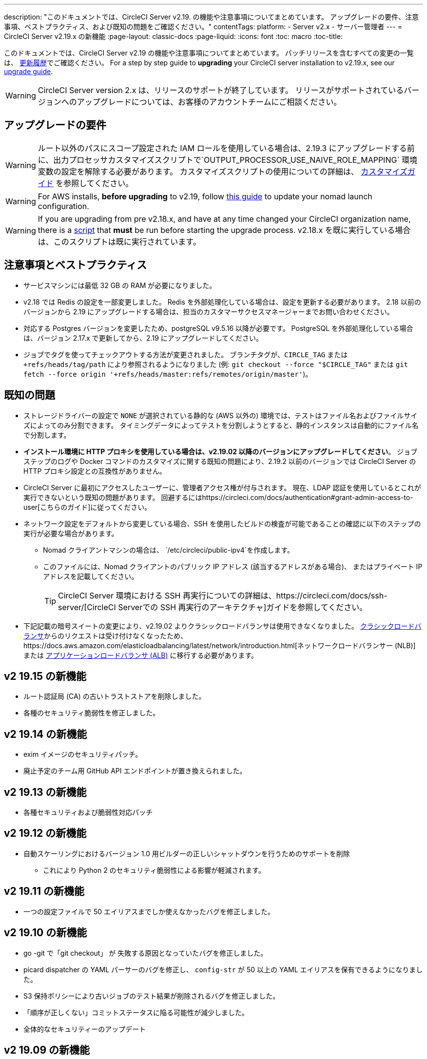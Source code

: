---
description: "このドキュメントでは、CircleCI Server v2.19. の機能や注意事項についてまとめています。 アップグレードの要件、注意事項、ベストプラクティス、および既知の問題をご確認ください。"
contentTags:
  platform:
  - Server v2.x
  - サーバー管理者
---
= CircleCI Server v2.19.x の新機能
:page-layout: classic-docs
:page-liquid:
:icons: font
:toc: macro
:toc-title:

このドキュメントでは、CircleCI Server v2.19 の機能や注意事項についてまとめています。 パッチリリースを含むすべての変更の一覧は、 https://circleci.com/ja/server/changelog[更新履歴]でご確認ください。 For a step by step guide to **upgrading** your CircleCI server installation to v2.19.x, see our <<updating-server#nomad-launch-configuration, upgrade guide>>.

WARNING: CircleCI Server version 2.x は、リリースのサポートが終了しています。 リリースがサポートされているバージョンへのアップグレードについては、お客様のアカウントチームにご相談ください。

## アップグレードの要件

WARNING: ルート以外のパスにスコープ設定された IAM ロールを使用している場合は、2.19.3 にアップグレードする前に、出力プロセッサカスタマイズスクリプトで`OUTPUT_PROCESSOR_USE_NAIVE_ROLE_MAPPING` 環境変数の設定を解除する必要があります。 カスタマイズスクリプトの使用についての詳細は、 https://circleci.com/docs/customizations/#service-configuration-overrides[カスタマイズガイド] を参照してください。

WARNING: For AWS installs, *before upgrading* to v2.19, follow <<update-nomad-clients#important, this guide>> to update your nomad launch configuration.

WARNING: If you are upgrading from pre v2.18.x, and have at any time changed your CircleCI organization name, there is a <<updating-server#org-rename-script, script>> that *must* be run before starting the upgrade process. v2.18.x を既に実行している場合は、このスクリプトは既に実行されています。

## 注意事項とベストプラクティス

* サービスマシンには最低 32 GB の RAM が必要になりました。
* v2.18 では Redis の設定を一部変更しました。 Redis を外部処理化している場合は、設定を更新する必要があります。 2.18 以前のバージョンから 2.19 にアップグレードする場合は、担当のカスタマーサクセスマネージャーまでお問い合わせください。
* 対応する Postgres バージョンを変更したため、postgreSQL v9.5.16 以降が必要です。 PostgreSQL を外部処理化している場合は、バージョン 2.17.x で更新してから、2.19 にアップグレードしてください。
* ジョブでタグを使ってチェックアウトする方法が変更されました。 ブランチタグが、`CIRCLE_TAG` または `+refs/heads/tag/path` により参照されるようになりました (例: `git checkout --force "$CIRCLE_TAG"` または `git fetch --force origin '+refs/heads/master:refs/remotes/origin/master'`)。

## 既知の問題

* ストレージドライバーの設定で `NONE` が選択されている静的な (AWS 以外の) 環境では、テストはファイル名およびファイルサイズによってのみ分割できます。 タイミングデータによってテストを分割しようとすると、静的インスタンスは自動的にファイル名で分割します。

* *インストール環境に HTTP プロキシを使用している場合は、v2.19.02 以降のバージョンにアップグレードしてください*。 ジョブステップのログや Docker コマンドのカスタマイズに関する既知の問題により、2.19.2 以前のバージョンでは CircleCI Server の HTTP プロキシ設定との互換性がありません。

* CircleCI Server に最初にアクセスしたユーザーに、管理者アクセス権が付与されます。 現在、LDAP 認証を使用しているとこれが実行できないという既知の問題があります。 回避するにはhttps://circleci.com/docs/authentication#grant-admin-access-to-user[こちらのガイド]に従ってください。

* ネットワーク設定をデフォルトから変更している場合、SSH を使用したビルドの検査が可能であることの確認に以下のステップの実行が必要な場合があります。
** Nomad クライアントマシンの場合は、 `/etc/circleci/public-ipv4`を作成します。
** このファイルには、Nomad クライアントのパブリック IP アドレス (該当するアドレスがある場合)、 またはプライベート IP アドレスを記載してください。
+
TIP: CircleCI Server 環境における SSH 再実行についての詳細は、https://circleci.com/docs/ssh-server/[CircleCI Serverでの SSH 再実行のアーキテクチャ]ガイドを参照してください。

* 下記記載の暗号スイートの変更により、v2.19.02 よりクラシックロードバランサは使用できなくなりました。 https://docs.aws.amazon.com/elasticloadbalancing/latest/classic/elb-ssl-security-policy.html[クラシックロードバランサ]からのリクエストは受け付けなくなったため、https://docs.aws.amazon.com/elasticloadbalancing/latest/network/introduction.html[ネットワークロードバランサー (NLB)] または https://docs.aws.amazon.com/elasticloadbalancing/latest/application/introduction.html[アプリケーションロードバランサ (ALB)] に移行する必要があります。

## v2 19.15 の新機能

* ルート認証局 (CA) の古いトラストストアを削除しました。
* 各種のセキュリティ脆弱性を修正しました。

## v2 19.14 の新機能

* exim イメージのセキュリティパッチ。
* 廃止予定のチーム用 GitHub API エンドポイントが置き換えられました。

## v2 19.13 の新機能

* 各種セキュリティおよび脆弱性対応パッチ

## v2 19.12 の新機能

* 自動スケーリングにおけるバージョン 1.0 用ビルダーの正しいシャットダウンを行うためのサポートを削除
  ** これにより Python 2 のセキュリティ脆弱性による影響が軽減されます。

## v2 19.11 の新機能

* 一つの設定ファイルで 50 エイリアスまでしか使えなかったバグを修正しました。

## v2 19.10 の新機能

* go -git で「git checkout」 が 失敗する原因となっていたバグを修正しました。
* picard dispatcher の YAML パーサーのバグを修正し、 `config-str` が 50 以上の YAML エイリアスを保有できるようになりました。
* S3 保持ポリシーにより古いジョブのテスト結果が削除されるバグを修正しました。
* 「順序が正しくない」コミットステータスに陥る可能性が減少しました。
* 全体的なセキュリティーのアップデート

## v2 19.09 の新機能

* Docker Executor の認証パスワードで、英数字以外の文字をより適切に処理できるようになりました。 `auth`キーの下の https://circleci.com/docs/ja/private-images/#docker-executor[Docker ID パスワードフィールド] で、 `~` と `?` の使用を妨げていたバグが修正されました。
* 全体的なセキュリティーのアップデート

## v2 19.08 の新機能

* 静的なインストール環境においてストレージドライバーの設定で`NONE`が選択されている場合に、並列実行に失敗する原因となっていたバグを修正しました。

## V2 19.07 の新機能

* Docker Executor の中国地域 ECR イメージへの認証を妨げていたバグを修正しました。

* `fileserverd` サービスの起動から再帰的な `chown` を削除しました。 これにより、使用量が多いインスタンスでは、起動プロセスに時間がかかったり、起動がブロックされる場合がありました。

## v2 19.06 の新機能

* ワークフローのステータスが GitHub で誤った順序で表示される原因となっていたバグが修正されました。

* CPU の使用と遅延を大幅に低減する、`workflows-conductor` のパフォーマンスが向上しました。

* IAM ユーザーを介して `us-east-1` 以外の S3 ストレージ領域を使用できない原因となっていたバグを修正しました。

* SMTP パスワードのフォーマットタイプが修正され、セットアップ時にマスキングされるようになりました。

## v2 19.05 の新機能

* サービスマシンがクラッシュした場合や VM サービスインスタンスが手動で終了した場合に、VM データベースを誤った状態するバグを修正しました。

## v2 19.04 の新機能

* サービスマシンのログが作成される前にバンドル作成がタイムアウトする原因となっていたバグを修正し、Replicated のログのみを残しました。

* `circle.s3.connection_pool.*` の下の S3 接続プールメトリクスがテスト結果サービスに追加され、このサービスに関する問題のデバッグがしやすくなりました。

* ワークフローサービスの不足していた環境変数が追加されました。 これらの環境変数がなかったことにより、ワークフローが実行されるたびに過剰なスタックトレースが発生していました。 しかしこの修正により、ログのローテーションが過剰になります。

* GitHub ステータスの更新に失敗する原因となっていたバグを修正しました。 プロジェクトに壊れた認証トークンを使用するユーザーがいる場合に、このこのバグが発生するお客様がいました。

## v2 19.03 の新機能

* GitHub.com API の廃止されたエンドポイント`GET applications/%s/tokens/%s`を削除しました。

* サーバー環境において分散トレーシングがデフォルトで有効化されました。 トレーシング機能は、サポートバンドルでサーバー問題の解決能力の向上に使用されます。 サンプリングレートのトレースオプションは、Replicated の管理コンソールに表示されますが、CircleCI サポートから要求された場合のみ、デフォルトから変更してください。

* ストレージドライバーを "none" (S3 以外) に設定すると、`restore_cache` が動作しない問題が修正されました。

* AWS AssumeRole がサブフォルダにあると、`output_processor`サービスが AWS AssumeRole を使用できない問題が修正されました。 この問題は、サブフォルダの使用が強制されるセキュリティポリシーを持つお客様に影響を与えていました。また、アーティファクトを保存できない、またはタイミングベースのテスト分割を使用できないという現象もありました。

* `vm-service`、`domain-service`、`permissions-service`  `federations-service`の各サービスで、`JVM_HEAP_SIZE`  環境変数を使用して JVM ヒープサイズを変更できるようになりました。

## v2 19.02 の新機能

* LDAP のログインフローにおいて、`GET` パラメーターとして送信するのではなく、匿名フォームを使って LDAP 認証状態を `POST` するようになりました。  以前は、LDAP を使ってユーザーを認証すると、ユーザー名とパスワードが`GET`リクエスト内のクエリパラメーターの一部としてプレーンテキストに送信されていました。 リクエストが HTTPS を介して行われると、リクエストログなどにユーザ名とパスワードが残っていましたが、 現在は修正されました。

* Optimizely と Zendesk がサーバーのリリースイメージから削除されました。

* `CIRCLE_ADMIN_SERVER_HTTP_THREADS` や `CIRCLE_PUBLIC_FACING_SERVER_HTTP_THREADS`を高すぎる値に設定すると、フロントエンドコンテナの起動が妨げられる問題が修正されました。

* Due to changes in the GitHub API we have removed the use of `?client_id=x&client_secret=y` for GitHub, and GHE versions 2.17 and later.

* DLC を使用すると VM のスピンアップに断続的に失敗する原因となっていた問題が修正されました。

* Docker コンテナのプロキシ設定のカスタマイズを妨げていた問題が修正されました。 詳細は、https://circleci.com/docs/proxy/#nomad-client-proxy-setup[Nomad クライアントのプロキシ]とhttps://circleci.com/docs/customizations/#service-configuration-overrides[サービス設定のオーバーライド]に関するガイドを参照してください。

* ジョブコンテナでプロキシ設定が使われていると、成功したビルドのジョブステップが記録されないバグが修正されました。

* 過去の TLS バージョン 1.0 および 1.1 を削除し、1.2 および 1.3 TLS を有効にし、以下の暗号スイートを指定しました
**  ECDHE-RSA-AES256-GCM-SHA512:DHE-RSA-AES256-GCM-SHA512:ECDHE-RSA-AES256-GCM-SHA384:DHE-RSA-AES256-GCM-SHA384:ECDHE-RSA-AES256-SHA384

* 一部のサービスで Telegraf メトリックが出力されない `statsd` の設定における問題が修正されました。

## v2 19.01 の新機能

* ライブラリの依存関係においてスキーマが変更されたため、一部のお客様のアップグレードを妨げていたバグが修正されました。

* ビルドエージェントのロジックが変更されたため、一部のお客様が SSH 経由でビルドを検査できないというバグが修正されました。

## v2.19 の新機能

* リソースクラスをカスタマイズして、設定するジョブの https://circleci.com/docs/optimizations#resource-class[CPU/RAM オプション] を開発者に提供できるようになりました。 詳細については、https://circleci.com/docs/customizations#resource-classes[CircleCI Server v2.19 でリソースクラスをカスタマイズする方法]を参照してください。

* AWS 上での CircleCI Server を、https://github.com/circleci/enterprise-setup#configuration[GovCloud 上で動作するように設定できるようになりました]。

* RabbitMQ サーバーの実行に使用されていたイメージをアップデートし、脆弱性が修正されました。
